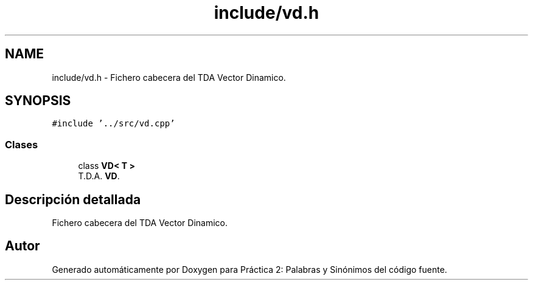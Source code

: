 .TH "include/vd.h" 3 "Domingo, 7 de Noviembre de 2021" "Práctica 2: Palabras y Sinónimos" \" -*- nroff -*-
.ad l
.nh
.SH NAME
include/vd.h \- Fichero cabecera del TDA Vector Dinamico\&.  

.SH SYNOPSIS
.br
.PP
\fC#include '\&.\&./src/vd\&.cpp'\fP
.br

.SS "Clases"

.in +1c
.ti -1c
.RI "class \fBVD< T >\fP"
.br
.RI "T\&.D\&.A\&. \fBVD\fP\&. "
.in -1c
.SH "Descripción detallada"
.PP 
Fichero cabecera del TDA Vector Dinamico\&. 


.SH "Autor"
.PP 
Generado automáticamente por Doxygen para Práctica 2: Palabras y Sinónimos del código fuente\&.
